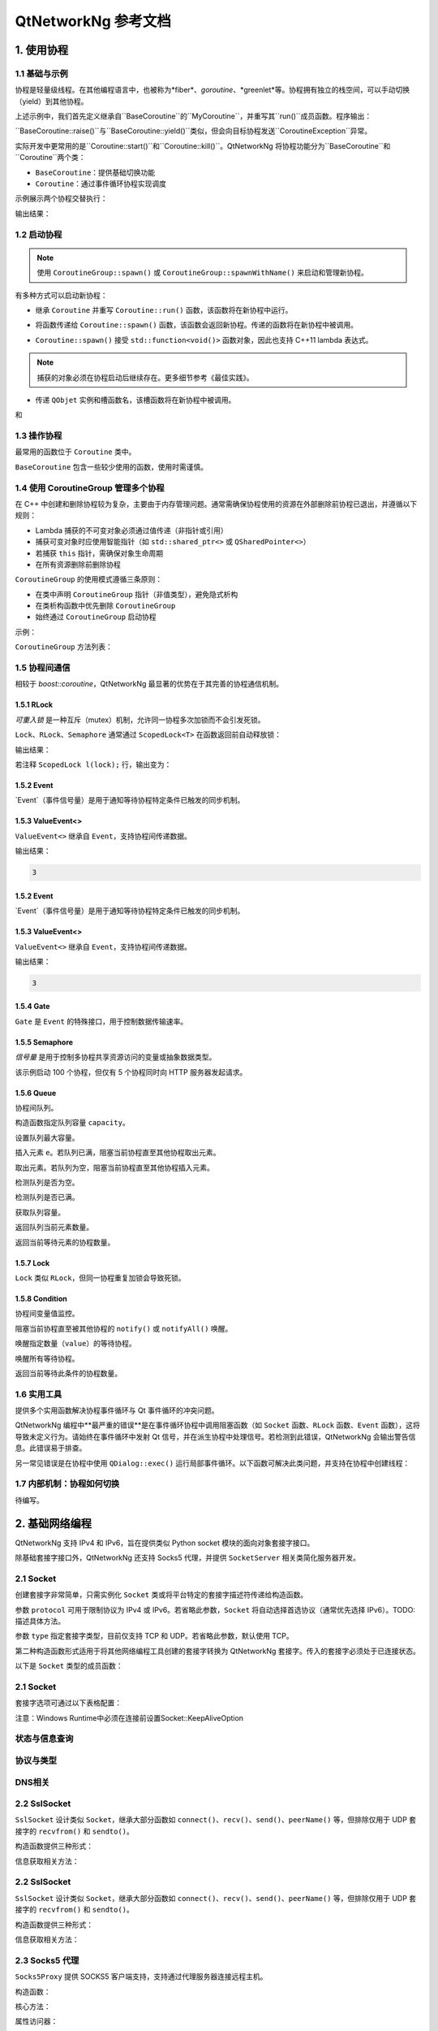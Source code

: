 QtNetworkNg 参考文档
============================

1. 使用协程
-----------------

1.1 基础与示例
^^^^^^^^^^^^^^^^^^^^^^^^^^^^^^

协程是轻量级线程。在其他编程语言中，也被称为*fiber*、*goroutine*、*greenlet*等。协程拥有独立的栈空间，可以手动切换（yield）到其他协程。

.. code-block:: c++
    :caption: 示例1: 两个BaseCoroutine之间的切换

    // 警告：yield() 很少直接使用，此示例仅用于演示协程切换能力
    #include <qtnetworkng/qtnetworkng.h>
    #include <QCoreApplication>
    
    using namespace qtng;
    
    class MyCoroutine: public BaseCoroutine {
    public:
        MyCoroutine()
        :BaseCoroutine(nullptr) 
        {
            // 保存当前协程以便切换回来
            old = BaseCoroutine::current();
        }
        void run() {
            qDebug() << "我的协程在这里";
            // 切换回主协程
            old->yield();
        }
    private:
        BaseCoroutine *old;
    };
    
    int main(int argc, char ​**argv) {
        QCoreApplication app(argc, argv);
        // 创建新协程时，主线程会隐式转换为主协程
        MyCoroutine m;
        qDebug() << "主协程在这里";
        // 切换到新协程，yield() 在切换回来后返回
        m.yield();
        qDebug() << "返回主协程";
        return 0;
    }

上述示例中，我们首先定义继承自``BaseCoroutine``的``MyCoroutine``，并重写其``run()``成员函数。程序输出：

.. code-block:: text
    :caption: 示例1的输出

    主协程在这里
    我的协程在这里
    返回主协程
    不要删除运行中的BaseCoroutine: QObject(0x7ffdfae77e40)  # 可安全忽略的警告

``BaseCoroutine::raise()``与``BaseCoroutine::yield()``类似，但会向目标协程发送``CoroutineException``异常。

实际开发中更常用的是``Coroutine::start()``和``Coroutine::kill()``。QtNetworkNg 将协程功能分为``BaseCoroutine``和``Coroutine``两个类：

- ``BaseCoroutine``：提供基础切换功能
- ``Coroutine``：通过事件循环协程实现调度

示例展示两个协程交替执行：

.. code-block:: c++
    :caption: 示例2: 两个Coroutine交替运行
    
    #include "qtnetworkng/qtnetworkng.h"
    
    using namespace qtng;
    
    struct MyCoroutine: public Coroutine {
        MyCoroutine(const QString &name)
            : name(name) {}
        void run() override {
            for (int i = 0; i < 3; ++i) {
                qDebug() << name << i;
                msleep(100);  # 切换至事件循环协程，100ms后返回
            }
        }
        QString name;
    };
    
    int main(int argc, char ​**argv) {
        MyCoroutine coroutine1("coroutine1");
        MyCoroutine coroutine2("coroutine2");
        coroutine1.start();
        coroutine2.start();
        coroutine1.join();
        coroutine2.join();
        return 0;
    }

输出结果：

.. code-block:: text
    :caption: 示例2的输出
    
    "coroutine1" 0
    "coroutine2" 0
    "coroutine1" 1
    "coroutine2" 1
    "coroutine1" 2
    "coroutine2" 2

1.2 启动协程
^^^^^^^^^^^^^^^^^^^^

.. note:: 

    使用 ``CoroutineGroup::spawn()`` 或 ``CoroutineGroup::spawnWithName()`` 来启动和管理新协程。

有多种方式可以启动新协程：

* 继承 ``Coroutine`` 并重写 ``Coroutine::run()`` 函数，该函数将在新协程中运行。
        
.. code-block:: c++
    :caption: 示例3: 启动协程的第一种方法
    
    class MyCoroutine: public Coroutine {
    public:
        virtual void run() override {
            // 在新协程中运行
        }
    };
    
    void start() {
        MyCoroutine coroutine;
        coroutine.join();
    }
    
* 将函数传递给 ``Coroutine::spawn()`` 函数，该函数会返回新协程。传递的函数将在新协程中被调用。

.. code-block:: c++
    :caption: 示例4: 启动协程的第二种方法
    
    void sendMessage() {
        // 在新协程中运行
    }
    Coroutine *coroutine = Corotuine::spawn(sendMessage);
    
* ``Coroutine::spawn()`` 接受 ``std::function<void()>`` 函数对象，因此也支持 C++11 lambda 表达式。

.. code-block:: c++
    :caption: 示例5: 启动协程的第三种方法
    
    QSharedPointer<Event> event(new Event);
    Coroutine *coroutine = Coroutine::spawn([event]{
        // 在新协程中运行
    });
    
.. note::

    捕获的对象必须在协程启动后继续存在。更多细节参考《最佳实践》。

* 传递 ``QObjet`` 实例和槽函数名，该槽函数将在新协程中被调用。
    
.. code-block:: c++
    :caption: 示例6: 启动协程的第四种方法
    
    class Worker: public QObject {
        Q_OBJECT
    public slots:
        void sendMessage() {
            // 在新协程中运行
        }
    };
    Worker worker;
    Coroutine coroutine(&worker, SLOT(sendMessage()));
    coroutine.join();

.. method:: Deferred<BaseCoroutine*> BaseCoroutine::started`

和

.. method:: Deferred<BaseCoroutine*> BaseCoroutine::finished


1.3 操作协程
^^^^^^^^^^^^^^^^^^^^^^

最常用的函数位于 ``Coroutine`` 类中。

.. method:: bool Coroutine::isRunning() const

    检查协程是否正在运行，返回 true 或 false。

.. method:: bool Coroutine::isFinished() const

    检查协程是否已完成。若协程未启动或仍在运行则返回 false，否则返回 `true`。

.. method:: Coroutine *Coroutine::start(int msecs = 0);

    调度协程在当前协程阻塞时启动，并立即返回。参数 ``msecs`` 指定协程启动前的等待微秒数（从 ``start()`` 调用时开始计时）。返回 `this` 协程对象以支持链式调用。例如：

    .. code-block:: c++
        :caption: 示例7: 启动协程
        
        QSharedPointer<Coroutine> coroutine(new MyCoroutine);
        coroutine->start()->join();

.. method:: void Coroutine::kill(CoroutineException *e = 0, int msecs = 0)

    调度协程在当前协程阻塞时抛出 ``CoroutineException`` 类型异常 ``e``，并立即返回。参数 ``msecs`` 指定操作执行前的等待微秒数（从 ``kill()`` 调用时开始计时）。

    若未指定参数 ``e``，将发送 ``CoroutineExitException``。

    若协程尚未启动，调用 ``kill()`` 可能导致协程启动后立即抛出异常。若需避免此行为，请改用 ``cancelStart()``。

.. method:: void Coroutine::cancelStart()

    若协程已被调度启动，本函数可取消该调度。若协程已启动，本函数将终止协程。最终协程状态会被设为 ``Stop``。

.. method:: bool Coroutine::join()

    阻塞当前协程直至目标协程停止。本函数将切换当前协程至事件循环协程，后者负责执行调度任务（如启动新协程、检查套接字可读/写状态）。

.. method:: virtual void Coroutine::run()

    重写本函数以定义协程逻辑。参考 *1.2 启动协程*。

.. method:: static Coroutine *Coroutine::current()

    静态函数返回当前协程对象指针。请勿保存该指针。

.. method:: static void Coroutine::msleep(int msecs)

    静态函数阻塞当前协程 ``msecs`` 微秒后唤醒。

.. method:: static void Coroutine::sleep(float secs)

    静态函数阻塞当前协程 ``secs`` 秒后唤醒。

.. method:: static Coroutine *Coroutine::spawn(std::function<void()> f)

    静态函数通过函数对象 ``f`` 启动新协程。参考 *1.2 启动协程*。

``BaseCoroutine`` 包含一些较少使用的函数，使用时需谨慎。

.. method:: State BaseCoroutine::state() const

    返回协程当前状态（``Initialized``, ``Started``, ``Stopped``, ``Joined``）。建议优先使用 `Coroutine::isRunning()` 或 ``Coroutine::isFinished()``。

.. method:: bool BaseCoroutine::raise(CoroutineException *exception = 0)

    立即切换至目标协程并抛出 ``CoroutineException`` 类型异常。若未指定 ``exception``，默认抛出 ``CoroutineExitException``。
    
    建议优先使用 ``Coroutine::kill()``。

.. method:: bool BaseCoroutine::yield()

    立即切换至目标协程。
    
    建议优先使用 ``Coroutine::start()``。

.. method:: quintptr BaseCoroutine::id() const

    返回协程唯一不可变 ID（通常为协程指针值）。

.. method:: BaseCoroutine *BaseCoroutine::previous() const

    返回本协程结束后将切换到的 ``BaseCoroutine`` 指针。

.. method:: void BaseCoroutine::setPrevious(BaseCoroutine *previous)

    设置本协程结束后将切换到的 ``BaseCoroutine`` 指针。

.. attribute:: Deferred<BaseCoroutine*> BaseCoroutine::started

    本属性为 ``Deferred`` 对象，作用类似 Qt 事件。可通过添加回调函数在协程启动后执行操作。

.. attribute:: Deferred<BaseCoroutine*> BaseCoroutine::finished

    本属性为 ``Deferred`` 对象，作用类似 Qt 事件。可通过添加回调函数在协程结束后执行操作。

1.4 使用 CoroutineGroup 管理多个协程
^^^^^^^^^^^^^^^^^^^^^^^^^^^^^^^^^^^^^^^^^^^^^^^

在 C++ 中创建和删除协程较为复杂，主要由于内存管理问题。通常需确保协程使用的资源在外部删除前协程已退出，并遵循以下规则：

• Lambda 捕获的不可变对象必须通过值传递（非指针或引用）
• 捕获可变对象时应使用智能指针（如 ``std::shared_ptr<>`` 或 ``QSharedPointer<>``）
• 若捕获 ``this`` 指针，需确保对象生命周期
• 在所有资源删除前删除协程

``CoroutineGroup`` 的使用模式遵循三条原则：

• 在类中声明 ``CoroutineGroup`` 指针（非值类型），避免隐式析构
• 在类析构函数中优先删除 ``CoroutineGroup``
• 始终通过 ``CoroutineGroup`` 启动协程

示例：

.. code-block:: c++
    :caption: 使用 CoroutineGroup
    
    class MainWindow: public QMainWindow {
    public:
        MainWindow();
        virtual ~MainWindow() override;
    private:
        void loadDataFromWeb();
    private:
        QPlainText *textEdit;
        CoroutineGroup *operations;  // 声明为指针
    };

    MainWindow::MainWindow()
        :textEdit(new QPlainText(this)), operations(new CoroutineGroup)
    {
        setCentralWidget(textEdit);
        // 通过 CoroutineGroup 启动协程
        operations->spawn([this] {
            loadDataFromWeb();
        });
    }
    
    MainWindow::~MainWindow()
    {
        // 优先删除 CoroutineGroup
        delete operations;
        delete textEdit;
    }
    
    void MainWindow::loadDataFromWeb()
    {
        HttpSession session;
        textEdit->setPlainText(session.get("https://news.163.com/").html());
    }

``CoroutineGroup`` 方法列表：

.. method:: bool add(QSharedPointer<Coroutine> coroutine, const QString &name = QString())

    通过智能指针添加协程到组。指定 ``name`` 后可后续通过 ``get()`` 获取
    
.. method:: bool add(Coroutine *coroutine, const QString &name = QString())

    通过裸指针添加协程到组。指定 ``name`` 后可后续通过 ``get()`` 获取
    
.. method:: bool start(Coroutine *coroutine, const QString &name = QString())

    启动协程并添加到组。指定 ``name`` 后可后续通过 ``get()`` 获取

.. method:: QSharedPointer<Coroutine> get(const QString &name)

    按名称获取协程。未找到返回空指针
    
.. method:: bool kill(const QString &name, bool join = true)

    按名称终止协程。``join=true`` 时等待协程结束，``join=false`` 立即返回

.. method:: bool killall(bool join = true)

    终止组内所有协程。``join=true`` 时等待所有协程结束

.. method:: bool joinall()

    等待组内所有协程结束

.. method:: int size() const

    返回组内协程数量

.. method:: bool isEmpty() const

    判断组是否为空

.. method:: QSharedPointer<Coroutine> spawnWithName(const QString &name, const std::function<void()> &func, bool replace = false)

    启动名为 ``name`` 的协程执行 ``func``。``replace=false`` 时同名协程存在则不操作，返回旧协程；``replace=true`` 返回新协程

.. method:: QSharedPointer<Coroutine> spawn(const std::function<void()> &func)

    启动新协程执行 ``func`` 并添加到组

.. method:: QSharedPointer<Coroutine> spawnInThreadWithName(const QString &name, const std::function<void()> &func, bool replace = false)

    在新线程执行 ``func``，创建等待线程完成的协程并命名。同名处理逻辑同 ``spawnWithName``

.. method:: QSharedPointer<Coroutine> spawnInThread(const std::function<void()> &func)

    在新线程执行 ``func``，创建等待线程完成的协程并添加到组

.. method:: static QList<T> map(std::function<T(S)> func, const QList<S> &l)

    并行处理列表元素，返回结果列表：

    .. code-block:: c++
        :caption: map()
        
        #include <QCoreApplication>
        #include "qtnetworkng/qtnetworkng.h"

        int pow2(int i)
        {
            return i * i;
        }

        int main(int argc, char **argv)
        {
            QCoreApplication app(argc, argv);
            QList<int> range10;
            for (int i = 0; i < 10; ++i)
                range10.append(i);
            
            QList<int> result = qtng::CoroutineGroup::map<int,int>(pow2, range10);
            for (int i =0; i < 10; ++i)
                qDebug() << result[i];
            
            return 0;
        }
    
.. method:: void each(std::function<void(S)> func, const QList<S> &l)

    并行处理列表元素无返回值：

    .. code-block:: c++
        :caption: each()
        
        #include <QCoreApplication>
        #include "qtnetworkng/qtnetworkng.h"

        void output(int i)
        {
            qDebug() << i;
        }

        int main(int argc, char **argv)
        {
            QCoreApplication app(argc, argv);
            QList<int> range10;
            for (int i = 0; i < 10; ++i)
                range10.append(i);
            CoroutineGroup::each<int>(output, range10);
            return 0;
        }

1.5 协程间通信
^^^^^^^^^^^^^^^^^^^^^^^^^^^^^^^^^^^^^

相较于 `boost::coroutine`，QtNetworkNg 最显著的优势在于其完善的协程通信机制。

1.5.1 RLock
+++++++++++

`可重入锁` 是一种互斥（mutex）机制，允许同一协程多次加锁而不会引发死锁。

.. _可重入锁: https://en.wikipedia.org/wiki/Reentrant_mutex

``Lock``、``RLock``、``Semaphore`` 通常通过 ``ScopedLock<T>`` 在函数返回前自动释放锁：

.. code-block:: c++
    :caption: 使用 RLock
    
    #include "qtnetworkng.h"

    using namespace qtng;

    void output(QSharedPointer<RLock> lock, const QString &name)
    {
        ScopedLock<RLock> l(*lock);    // 立即获取锁，函数返回前自动释放。注释此行可观察不同效果
        qDebug() << name << 1;
        Coroutine::sleep(1.0);
        qDebug() << name << 2;
    }


    int main(int argc, char **argv)
    {
        QSharedPointer<RLock> lock(new RLock);
        CoroutineGroup operations;
        operations.spawn([lock]{
            output(lock, "first");
        });
        operations.spawn([lock]{
            output(lock, "second");
        });
        operations.joinall();
        return 0;
    }
    
输出结果：

.. code-block:: text
    :caption: 带 RLock 的输出
    
    "first" 1
    "first" 2
    "second" 1
    "second" 2

若注释 ``ScopedLock l(lock);`` 行，输出变为：

.. code-block:: text
    :caption: 无 RLock 的输出
    
    "first" 1
    "second" 1
    "first" 2
    "second" 2

.. method:: bool acquire(bool blocking = true)

    获取锁。若锁被其他协程持有且 ``blocking=true``，则阻塞当前协程直至锁释放；否则立即返回。
    
    返回是否成功获取锁。
    
.. method:: void release()

    释放锁。等待此锁的协程将在当前协程切换至事件循环协程后恢复执行。
    
.. method:: bool isLocked() const

    检测是否有协程持有此锁。
    
.. method:: bool isOwned() const

1.5.2 Event
+++++++++++

`Event`（事件信号量）是用于通知等待协程特定条件已触发的同步机制。

.. _Event: https://en.wikipedia.org/wiki/Event_(synchronization_primitive)

.. method:: bool wait(bool blocking = true)

    等待事件。若事件未触发且 ``blocking=true``，阻塞当前协程直至事件触发；否则立即返回。
    
    返回事件是否已触发。
    
.. method:: void set()

    触发事件。等待此事件的协程将在当前协程切换至事件循环协程后恢复。
    
.. method:: void clear()

    重置事件状态。
    
.. method:: bool isSet() const

    检测事件是否已触发。
    
.. method:: int getting() const

    获取当前等待此事件的协程数量。
    
1.5.3 ValueEvent<>
++++++++++++++++++

``ValueEvent<>`` 继承自 ``Event``，支持协程间传递数据。

.. code-block:: c++
    :caption: 使用 ValueEvent<> 传递值
    
    #include <QtCore/qcoreapplication.h>
    #include "qtnetworkng/qtnetworkng.h"

    using namespace qtng;

    int main(int argc, char **argv)
    {
        QCoreApplication app(argc, argv);
        QSharedPointer<ValueEvent<int>> event(new ValueEvent<int>());
        
        CoroutineGroup operations;
        operations.spawn([event]{
            qDebug() << event->wait();
        });
        operations.spawn([event]{
            event->send(3);
        });
        return 0;
    }

输出结果：

.. code-block:: text

    3

.. method:: void send(const Value &value)
    
    发送数据并触发事件。等待协程将在当前协程切换至事件循环协程后恢复。
    
.. method:: Value wait(bool blocking = true)
    
    等待事件。若事件未触发且 ``blocking=true``，阻塞当前协程直至触发。返回发送的数据，失败时返回默认构造值。
    
.. method:: void set()

    触发事件（与 ``send()`` 等效）。
    
.. method:: void clear()

    重置事件状态。
    
.. method:: bool isSet() const

    检测事件是否已触发。
    
.. method:: int getting() const

1.5.2 Event
+++++++++++

`Event`（事件信号量）是用于通知等待协程特定条件已触发的同步机制。

.. _Event: https://en.wikipedia.org/wiki/Event_(synchronization_primitive)

.. method:: bool wait(bool blocking = true)

    等待事件。若事件未触发且 ``blocking=true``，阻塞当前协程直至事件触发；否则立即返回。
    
    返回事件是否已触发。
    
.. method:: void set()

    触发事件。等待此事件的协程将在当前协程切换至事件循环协程后恢复。
    
.. method:: void clear()

    重置事件状态。
    
.. method:: bool isSet() const

    检测事件是否已触发。
    
.. method:: int getting() const

    获取当前等待此事件的协程数量。
    
1.5.3 ValueEvent<>
++++++++++++++++++

``ValueEvent<>`` 继承自 ``Event``，支持协程间传递数据。

.. code-block:: c++
    :caption: 使用 ValueEvent<> 传递值
    
    #include <QtCore/qcoreapplication.h>
    #include "qtnetworkng/qtnetworkng.h"

    using namespace qtng;

    int main(int argc, char **argv)
    {
        QCoreApplication app(argc, argv);
        QSharedPointer<ValueEvent<int>> event(new ValueEvent<int>());
        
        CoroutineGroup operations;
        operations.spawn([event]{
            qDebug() << event->wait();
        });
        operations.spawn([event]{
            event->send(3);
        });
        return 0;
    }

输出结果：

.. code-block:: text

    3

.. method:: void send(const Value &value)
    
    发送数据并触发事件。等待协程将在当前协程切换至事件循环协程后恢复。
    
.. method:: Value wait(bool blocking = true)
    
    等待事件。若事件未触发且 ``blocking=true``，阻塞当前协程直至触发。返回发送的数据，失败时返回默认构造值。
    
.. method:: void set()

    触发事件（与 ``send()`` 等效）。
    
.. method:: void clear()

    重置事件状态。
    
.. method:: bool isSet() const

    检测事件是否已触发。
    
.. method:: int getting() const

    获取当前等待此事件的协程数量。

1.5.4 Gate
++++++++++

``Gate`` 是 ``Event`` 的特殊接口，用于控制数据传输速率。

.. method:: bool goThrough(bool blocking = true)

    等效于 ``Event::wait()``。
    
.. method:: bool wait(bool blocking = true)

    等效于 ``Event::wait()``。
    
.. method:: void open();

    等效于 ``Event::set()``。
    
.. method:: void close();

    等效于 ``Event::clear()``。
    
.. method:: bool isOpen() const;

    等效于 ``Event::isSet()``。
    
1.5.5 Semaphore
+++++++++++++++

`信号量` 是用于控制多协程共享资源访问的变量或抽象数据类型。

.. _信号量: https://en.wikipedia.org/wiki/Semaphore_(programming)

.. code-block:: c++
    :caption: 使用 Semaphore 控制请求并发数
    
    #include "qtnetworkng/qtnetworkng.h"

    using namespace qtng;

    void send_request(QSharedPointer<Semaphore> semaphore)
    {
        ScopedLock<Semaphore> l(semaphore);
        HttpSession session;
        qDebug() << session.get("https://news.163.com").statusCode;
    }

    int main(int argc, char **argv)
    {
        QSharedPointer<Semaphore> semaphore(new Semaphore(5));
        
        CoroutineGroup operations;
        for (int i = 0; i < 100; ++i) {
            operations.spawn([semaphore]{
                send_request(semaphore);
            });
        }
        return 0;
    }

该示例启动 100 个协程，但仅有 5 个协程同时向 HTTP 服务器发起请求。

.. method:: Semaphore(int value = 1)

    构造函数指定最大资源数 ``value``。
    
.. method:: bool acquire(bool blocking = true)

    获取信号量。若资源耗尽且 ``blocking=true``，阻塞当前协程直至其他协程释放资源；否则立即返回。
    
    返回是否成功获取信号量。
    
.. method:: void release()

    释放信号量。等待此信号量的协程将在当前协程切换至事件循环协程后恢复。

.. method:: bool isLocked() const
    
    检测信号量是否被任一协程占用。

1.5.6 Queue
+++++++++++

协程间队列。

.. method:: Queue(int capacity)

构造函数指定队列容量 ``capacity``。

.. method:: void setCapacity(int capacity)

设置队列最大容量。

.. method:: bool put(const T &e)

插入元素 ``e``。若队列已满，阻塞当前协程直至其他协程取出元素。

.. method:: T get()

取出元素。若队列为空，阻塞当前协程直至其他协程插入元素。

.. method:: bool isEmpty() const

检测队列是否为空。

.. method:: bool isFull() const

检测队列是否已满。

.. method:: int getCapacity() const

获取队列容量。

.. method:: int size() const

返回队列当前元素数量。

.. method:: int getting() const

返回当前等待元素的协程数量。

1.5.7 Lock
++++++++++

``Lock`` 类似 ``RLock``，但同一协程重复加锁会导致死锁。

1.5.8 Condition
+++++++++++++++

协程间变量值监控。

.. method:: bool wait()

阻塞当前协程直至被其他协程的 ``notify()`` 或 ``notifyAll()`` 唤醒。

.. method:: void notify(int value = 1)

唤醒指定数量（``value``）的等待协程。

.. method:: void notifyAll()

唤醒所有等待协程。

.. method:: int getting() const

返回当前等待此条件的协程数量。

1.6 实用工具
^^^^^^^^^^^^^

提供多个实用函数解决协程事件循环与 Qt 事件循环的冲突问题。

QtNetworkNg 编程中**最严重的错误**是在事件循环协程中调用阻塞函数（如 ``Socket`` 函数、``RLock`` 函数、``Event`` 函数），这将导致未定义行为。请始终在事件循环中发射 Qt 信号，并在派生协程中处理信号。若检测到此错误，QtNetworkNg 会输出警告信息。此错误易于排查。

另一常见错误是在协程中使用 ``QDialog::exec()`` 运行局部事件循环。以下函数可解决此类问题，并支持在协程中创建线程：

.. method:: T callInEventLoop(std::function<T ()> func)

    在事件循环中执行函数并返回结果。

    运行局部事件循环：

    .. code-block:: c++
    
        int code = callInEventLoop<int>([this] -> int {
            QDialog d(this);  
            return d.exec();
        });
        if (code == QDialog::Accepted) {
            receiveFile();
        } else {
            rejectFile();
        }
        
    在事件循环发射信号：
    
    .. code-block:: c++
    
        QString filePath = receiveFile();
        callInEventLoop([this, filePath]{
            emit fileReceived(filePath);
        });

.. method:: void callInEventLoopAsync(std::function<void ()> func, quint32 msecs = 0)

    本函数为 ``callInEventLoop()`` 的异步版本，立即返回并在 ``msecs`` 毫秒后调度函数执行。
    
    .. code-block:: c++
    
        if (error) {
            callInEventLoopAsync([this] {
                QMessageBox::information(this, windowTitle(), tr("操作失败"));
            });
            return;
        }
    
    注意：``callInEventLoopAsync()`` 比 ``callInEventLoop()`` 更轻量。多数情况下若不关心函数结果，建议使用本函数。
    
    
.. method:: T callInThread(std::function<T()> func)

    在新线程执行函数并返回结果。
    
.. method:: void qAwait(const typename QtPrivate::FunctionPointer<Func>::Object *obj, Func signal)

    等待 Qt 信号触发。
    
    .. code-block:: c++
    
        QNetworkRequest request(url);
        QNetworkReply *reply = manager.get(request);
        qAwait(reply, &QNetworkReply::finished);
        text->setPlainText(reply->readAll());


1.7 内部机制：协程如何切换
^^^^^^^^^^^^^^^^^^^^^^^^^^^^^^^^^^^^^^^^

待编写。

2. 基础网络编程
----------------------------

QtNetworkNg 支持 IPv4 和 IPv6，旨在提供类似 Python socket 模块的面向对象套接字接口。

除基础套接字接口外，QtNetworkNg 还支持 Socks5 代理，并提供 ``SocketServer`` 相关类简化服务器开发。

2.1 Socket
^^^^^^^^^^

创建套接字非常简单，只需实例化 ``Socket`` 类或将平台特定的套接字描述符传递给构造函数。

.. code-block:: c++
    :caption: Socket 构造函数
    
    Socket(HostAddress::NetworkLayerProtocol protocol = AnyIPProtocol, SocketType type = TcpSocket);
    
    Socket(qintptr socketDescriptor);

参数 ``protocol`` 可用于限制协议为 IPv4 或 IPv6。若省略此参数，``Socket`` 将自动选择首选协议（通常优先选择 IPv6）。TODO: 描述具体方法。

参数 ``type`` 指定套接字类型，目前仅支持 TCP 和 UDP。若省略此参数，默认使用 TCP。

第二种构造函数形式适用于将其他网络编程工具创建的套接字转换为 QtNetworkNg 套接字。传入的套接字必须处于已连接状态。

以下是 ``Socket`` 类型的成员函数：

.. method:: Socket *accept()

    若套接字处于监听状态，``accept()`` 将阻塞当前协程，并在新客户端连接后返回新的 ``Socket`` 对象。该对象已与新客户端建立连接。若套接字被其他协程关闭，函数返回 ``0``。

.. method:: bool bind(HostAddress &address, quint16 port = 0, BindMode mode = DefaultForPlatform)

    将套接字绑定到 ``address`` 和 ``port``。若省略 ``port`` 参数，操作系统将自动分配未使用的随机端口（可通过 ``port()`` 函数获取）。参数 ``mode`` 当前未使用。
    
    成功绑定端口时返回 true。

.. method:: bool bind(quint16 port = 0, BindMode mode = DefaultForPlatform)

    将套接字绑定到任意地址和 ``port``。此函数为 ``bind(address, port)`` 的重载形式。

.. method:: bool connect(const HostAddress &host, quint16 port)

    连接到 ``host`` 和 ``port`` 指定的远程主机。阻塞当前协程直至连接建立或失败。
    
    连接成功时返回 true。

.. method:: bool connect(const QString &hostName, quint16 port, HostAddress::NetworkLayerProtocol protocol = AnyIPProtocol)

    使用 ``protocol`` 连接到 ``hostName`` 和 ``port`` 指定的远程主机。若 ``hostName`` 非 IP 地址，QtNetworkNg 将在连接前执行 DNS 查询。阻塞当前协程直至连接建立或失败。
    
    由于 DNS 查询耗时较长，建议对频繁连接的远程主机使用 ``setDnsCache()`` 缓存查询结果。
    
    若省略 ``protocol`` 或指定为 ``AnyIPProtocol``，QtNetworkNg 将优先尝试 IPv6 连接，失败后尝试 IPv4。DNS 返回多个 IP 时按顺序尝试连接。
    
    连接成功时返回 true。

.. method:: bool close()

    关闭套接字。

.. method:: bool listen(int backlog)

    将套接字设为监听模式，后续可通过 ``accept()`` 获取新客户端请求。参数 ``backlog`` 的具体含义与平台相关，请参考 ``man listen`` 手册。

.. method:: bool setOption(SocketOption option, const QVariant &value)

    将指定 ``option`` 设置为 ``value`` 描述的值。该函数用于配置套接字选项。

2.1 Socket
^^^^^^^^^^

套接字选项可通过以下表格配置：

+---------------------------------------------------------------------------------------------------------------------------------------------------------------------------+
| Name                               | Description                                                                                                                          |
+====================================+======================================================================================================================================+
| ``BroadcastSocketOption``          | UDP套接字发送广播数据报                                                                                                              |
+------------------------------------+--------------------------------------------------------------------------------------------------------------------------------------+
| ``AddressReusable``                | 允许bind()调用重用本地地址                                                                                                            |
+------------------------------------+--------------------------------------------------------------------------------------------------------------------------------------+
| ``ReceiveOutOfBandData``           | 启用时将带外数据直接放入接收数据流                                                                                                    |
+------------------------------------+--------------------------------------------------------------------------------------------------------------------------------------+
| ``ReceivePacketInformation``       | 保留选项，暂不支持                                                                                                                   |
+------------------------------------+--------------------------------------------------------------------------------------------------------------------------------------+
| ``ReceiveHopLimit``                | 保留选项，暂不支持                                                                                                                   |
+------------------------------------+--------------------------------------------------------------------------------------------------------------------------------------+
| ``LowDelayOption``                 | 禁用Nagle算法                                                                                                                        |
+------------------------------------+--------------------------------------------------------------------------------------------------------------------------------------+
| ``KeepAliveOption``                | 在面向连接的套接字上启用保活报文发送                                                                                                  |
+------------------------------------+--------------------------------------------------------------------------------------------------------------------------------------+
| ``MulticastTtlOption``             | 设置/读取组播报文的生存时间(TTL)                                                                                                      |
+------------------------------------+--------------------------------------------------------------------------------------------------------------------------------------+
| ``MulticastLoopbackOption``        | 控制是否回环发送的组播报文                                                                                                            |
+------------------------------------+--------------------------------------------------------------------------------------------------------------------------------------+
| ``TypeOfServiceOption``            | 设置/读取IP报文的服务类型字段(TOS)                                                                                                    |
+------------------------------------+--------------------------------------------------------------------------------------------------------------------------------------+
| ``SendBufferSizeSocketOption``     | 设置/获取发送缓冲区最大字节数                                                                                                         |
+------------------------------------+--------------------------------------------------------------------------------------------------------------------------------------+
| ``ReceiveBufferSizeSocketOption``  | 设置/获取接收缓冲区最大字节数                                                                                                         |
+------------------------------------+--------------------------------------------------------------------------------------------------------------------------------------+
| ``MaxStreamsSocketOption``         | 保留选项，暂不支持STCP协议                                                                                                            |
+------------------------------------+--------------------------------------------------------------------------------------------------------------------------------------+
| ``NonBlockingSocketOption``        | 保留选项，Socket内部要求非阻塞模式                                                                                                    |
+------------------------------------+--------------------------------------------------------------------------------------------------------------------------------------+
| ``BindExclusively``                | 保留选项，暂不支持                                                                                                                   |
+------------------------------------+--------------------------------------------------------------------------------------------------------------------------------------+

注意：Windows Runtime中必须在连接前设置Socket::KeepAliveOption

.. method:: QVariant option(SocketOption option) const

    返回指定选项的当前值
    
.. method:: qint32 recv(char *data, qint32 size)

    接收最多size字节数据，阻塞当前协程直至有数据到达。返回实际接收字节数（0表示连接关闭，-1表示错误）

.. method:: qint32 recvall(char *data, qint32 size)

    接收确切size字节数据，阻塞当前协程直至全部接收或连接关闭。建议在明确数据长度时使用

.. method:: qint32 send(const char *data, qint32 size)

    发送最多size字节数据，返回实际发送字节数（可能小于size）

.. method:: qint32 sendall(const char *data, qint32 size)

    发送全部size字节数据，阻塞直至完成或连接中断

.. method:: qint32 recvfrom(char *data, qint32 size, HostAddress *addr, quint16 *port)

    (仅数据报套接字)接收数据并获取发送方地址

.. method:: qint32 sendto(const char *data, qint32 size, const HostAddress &addr, quint16 port)

    (仅数据报套接字)向指定地址发送数据

.. method:: QByteArray recvall(qint32 size)

    QByteArray版本的全量接收方法

.. method:: QByteArray recv(qint32 size)

    QByteArray版本的接收方法

.. method:: qint32 send(const QByteArray &data)

    QByteArray版本的发送方法

.. method:: qint32 sendall(const QByteArray &data)

    QByteArray版本的全量发送方法

.. method:: QByteArray recvfrom(qint32 size, HostAddress *addr, quint16 *port)

    QByteArray版本的数据报接收方法

.. method:: qint32 sendto(const QByteArray &data, const HostAddress &addr, quint16 port)

    QByteArray版本的数据报发送方法

状态与信息查询
^^^^^^^^^^^^^^
.. method:: SocketError error() const

    返回最后一次错误类型
    
.. method:: QString errorString() const

    返回最后一次错误描述
    
.. method:: bool isValid() const

    检测套接字是否有效
    
.. method:: HostAddress localAddress() const

    获取本地绑定地址
    
.. method:: quint16 localPort() const

    获取本地绑定端口
    
.. method:: HostAddress peerAddress() const

    获取对端地址（仅连接状态有效）
    
.. method:: QString peerName() const

    获取对端主机名
    
.. method:: quint16 peerPort() const

    获取对端端口
    
.. method:: qintptr fileno() const

    获取原生套接字描述符
    
协议与类型
^^^^^^^^^
.. method:: SocketType type() const

    返回套接字类型(TCP/UDP)
    
.. method:: SocketState state() const

    返回当前状态
    
.. method:: NetworkLayerProtocol protocol() const

    返回网络层协议
    
DNS相关
^^^^^^
.. method:: static QList<HostAddress> resolve(const QString &hostName)

    执行DNS解析
    
.. method:: void setDnsCache(QSharedPointer<SocketDnsCache> dnsCache)

    设置DNS缓存

2.2 SslSocket
^^^^^^^^^^^^^

``SslSocket`` 设计类似 ``Socket``，继承大部分函数如 ``connect()``、``recv()``、``send()``、``peerName()`` 等，但排除仅用于 UDP 套接字的 ``recvfrom()`` 和 ``sendto()``。

构造函数提供三种形式：

.. code-block:: c++
    :caption: SslSocket 构造函数
    
    SslSocket(HostAddress::NetworkLayerProtocol protocol = Socket::AnyIPProtocol,
            const SslConfiguration &config = SslConfiguration());
    
    SslSocket(qintptr socketDescriptor, const SslConfiguration &config = SslConfiguration());
    
    SslSocket(QSharedPointer<Socket> rawSocket, const SslConfiguration &config = SslConfiguration());

信息获取相关方法：

.. method:: bool handshake(bool asServer, const QString &verificationPeerName = QString())

    与对端进行握手协商。参数 ``asServer=true`` 时本端作为 SSL 服务器。仅当基于原生套接字创建时需手动调用此函数。
    
.. method:: Certificate localCertificate() const

    返回本地证书链的顶层证书，通常与 ``SslConfiguration::localCertificate()`` 一致。
    
.. method:: QList<Certificate> localCertificateChain() const

    返回本地完整证书链，包含 ``SslConfiguration::localCertificateChain()`` 及部分 ``SslConfiguration::caCertificates``。
    
.. method:: QByteArray nextNegotiatedProtocol() const

    返回 SSL 连接协商的下一层协议（如 HTTP/2 需 ALPN 扩展）。
    
    .. _The Application-Layer Protocol Negotiation: https://en.wikipedia.org/wiki/Application-Layer_Protocol_Negotiation

.. method:: NextProtocolNegotiationStatus nextProtocolNegotiationStatus() const

    返回协议协商状态。
    
.. method:: SslMode mode() const

    返回 SSL 连接模式（服务端/客户端）。
    
.. method:: Certificate peerCertificate() const

    返回对端证书链顶层证书。
    
.. method:: QList<Certificate> peerCertificateChain() const

    返回对端完整证书链。
    
.. method:: int peerVerifyDepth() const

    返回证书验证深度限制。若对端证书链层级超过此值则验证失败。
    
.. method:: Ssl::PeerVerifyMode peerVerifyMode() const

    返回对端验证模式。

2.2 SslSocket
^^^^^^^^^^^^^

``SslSocket`` 设计类似 ``Socket``，继承大部分函数如 ``connect()``、``recv()``、``send()``、``peerName()`` 等，但排除仅用于 UDP 套接字的 ``recvfrom()`` 和 ``sendto()``。

构造函数提供三种形式：

.. code-block:: c++
    :caption: SslSocket 构造函数
    
    SslSocket(HostAddress::NetworkLayerProtocol protocol = Socket::AnyIPProtocol,
            const SslConfiguration &config = SslConfiguration());
    
    SslSocket(qintptr socketDescriptor, const SslConfiguration &config = SslConfiguration());
    
    SslSocket(QSharedPointer<Socket> rawSocket, const SslConfiguration &config = SslConfiguration());

信息获取相关方法：

.. method:: bool handshake(bool asServer, const QString &verificationPeerName = QString())

    与对端进行握手协商。参数 ``asServer=true`` 时本端作为 SSL 服务器。仅当基于原生套接字创建时需手动调用此函数。
    
.. method:: Certificate localCertificate() const

    返回本地证书链的顶层证书，通常与 ``SslConfiguration::localCertificate()`` 一致。
    
.. method:: QList<Certificate> localCertificateChain() const

    返回本地完整证书链，包含 ``SslConfiguration::localCertificateChain()`` 及部分 ``SslConfiguration::caCertificates``。
    
.. method:: QByteArray nextNegotiatedProtocol() const

    返回 SSL 连接协商的下一层协议（如 HTTP/2 需 ALPN 扩展）。
    
    .. _The Application-Layer Protocol Negotiation: https://en.wikipedia.org/wiki/Application-Layer_Protocol_Negotiation

.. method:: NextProtocolNegotiationStatus nextProtocolNegotiationStatus() const

    返回协议协商状态。
    
.. method:: SslMode mode() const

    返回 SSL 连接模式（服务端/客户端）。
    
.. method:: Certificate peerCertificate() const

    返回对端证书链顶层证书。
    
.. method:: QList<Certificate> peerCertificateChain() const

    返回对端完整证书链。
    
.. method:: int peerVerifyDepth() const

    返回证书验证深度限制。若对端证书链层级超过此值则验证失败。
    
.. method:: Ssl::PeerVerifyMode peerVerifyMode() const

    返回对端验证模式：

    +----------------------+--------------------------------------------------------------------------------------+
    | PeerVerifyMode       | 描述                                                                                 |
    +======================+======================================================================================+
    | ``VerifyNone``       | 不要求对端提供证书，连接仍加密但身份验证关闭                                          |
    +----------------------+--------------------------------------------------------------------------------------+
    | ``QueryPeer``        | 请求对端证书但不强制验证（服务端默认模式）                                            |
    +----------------------+--------------------------------------------------------------------------------------+
    | ``VerifyPeer``       | 强制验证对端证书有效性                                                                |
    +----------------------+--------------------------------------------------------------------------------------+
    | ``AutoVerifyPeer``   | 自动模式：服务端用QueryPeer，客户端用VerifyPeer                                       |
    +----------------------+--------------------------------------------------------------------------------------+

.. method:: QString peerVerifyName() const

    返回对端验证名称
    
.. method:: PrivateKey privateKey() const

    返回本端私钥（与 ``SslConfiguration::privateKey()`` 一致）
    
.. method:: SslCipher cipher() const

    返回当前加密套件（握手完成后生效，无效时 ``Cipher::isNull()==true``）
    
.. method:: Ssl::SslProtocol sslProtocol() const

    返回使用的 SSL/TLS 协议版本
    
.. method:: SslConfiguration sslConfiguration() const

    返回当前 SSL 配置
    
.. method:: QList<SslError> sslErrors() const

    返回握手及通信期间发生的错误列表
    
.. method:: void setSslConfiguration(const SslConfiguration &configuration)

    设置 SSL 配置（必须在握手前调用）

2.3 Socks5 代理
^^^^^^^^^^^^^^^^

``Socks5Proxy`` 提供 SOCKS5 客户端支持，支持通过代理服务器连接远程主机。

构造函数：

.. code-block:: c++
    :caption: Socks5Proxy 构造函数
    
    Socks5Proxy();  // 创建空代理对象
    
    Socks5Proxy(const QString &hostName, quint16 port,
                 const QString &user = QString(), const QString &password = QString());  // 带认证信息的代理

核心方法：

.. method:: QSharedPointer<Socket> connect(const QString &remoteHost, quint16 port)

    通过代理连接域名型目标（代理端执行DNS解析），阻塞协程直至连接成功/失败
    
.. method:: QSharedPointer<Socket> connect(const HostAddress &remoteHost, quint16 port)

    通过代理连接IP型目标，无DNS解析过程
    
.. method:: QSharedPointer<SocketLike> listen(quint16 port)

    请求代理服务器监听指定端口，返回监听对象
    
.. method:: bool isNull() const
    
    检测代理配置是否有效（hostName/port是否为空）
    
.. method:: Capabilities capabilities() const

    获取代理服务器支持的能力
    
属性访问器：

.. method:: QString hostName() const

    代理服务器主机名
    
.. method:: quint16 port() const

    代理服务器端口
    
.. method:: QString user() const

    代理认证用户名
    
.. method:: QString password() const

    代理认证密码
    
属性设置器：

.. method:: void setCapabilities(QFlags<Capability> capabilities)

    设置代理能力标识
    
.. method:: void setHostName(const QString &hostName)
    
    设置代理主机名
    
.. method:: void setPort(quint16 port)

    设置代理端口
    
.. method:: void setUser(const QString &user)

    设置认证用户
    
.. method:: void setPassword(const QString &password)

    设置认证密码

2.4 SocketServer
^^^^^^^^^^^^^^^^

还没有实现。

3. HTTP 客户端
--------------

``HttpSession`` 是支持 HTTP 1.0/1.1 的客户端，具备自动 Cookie 管理和自动重定向功能。核心方法 ``HttpSession::send()`` 用于发送请求并解析响应，同时提供快捷方法如 ``get()``、``post()``、``head()`` 等实现单行代码发起 HTTP 请求。

该组件支持 SOCKS5 代理（默认未启用），目前暂不支持 HTTP 代理。Cookie 管理通过 ``HttpSession::cookieJar()`` 实现，响应缓存使用 ``HttpSession::cacheManager()``（默认无缓存）。QtNetworkNg 提供内存缓存组件 ``HttpMemoryCacheManager``。

.. code-block:: c++
    :caption: HTTP 请求示例
    
    HttpSession session;
    
    // 使用 send() 方法
    HttpRequest request;
    request.setUrl("https://qtng.org/");
    request.setMethod("GET");
    request.setTimeout(10.0f);
    HttpResponse response = session.send(request);
    qDebug() << response.statusCode() << request.statusText() << response.isOk() << response.body().size();

    // 使用快捷方法
    HttpResponse response = session.get("https://qtng.org/");
    qDebug() << response.statusCode() << request.statusText() << response.isOk() << response.body().size();
    
    QMap<QString, QString> query;
    query.insert("username", "panda");
    query.insert("password", "xoxoxoxox");
    HttpResponse response = session.post("https://qtng.org/login/", query);
    qDebug() << response.statusCode() << request.statusText() << response.isOk() << response.body().size();
    
    // 启用缓存管理
    session.setCacheManager(QSharedPointer<HttpCacheManager>::create());

``HttpRequest``提供了许多函数，用于对web服务器的请求进行细粒度控制。最常用的功能是“setMethod () ' ', ' ' setUrl () ' ', ' ' setBody () ' ', ' ' setTimeout() ' '。

``HttpResponse``提供了解析HTTP响应的函数。如果发生了一些错误，例如连接超时、HTTP 500错误等，`HttpResonse::isOk()`将返回false。所以，在使用``HttpResonse``之前一定要检查它。错误的详细信息是``HttpResonse::error()``。

有一个特殊的函数``HttpRequest::setStreamResponse()``，它表明``HttpResponse``不解析响应体。然后，你可以使用``HttpResponse::takeStream()``将HTTP连接作为普通套接字。

好的，我现在需要处理用户提供的关于QtNetworkNg的HttpSession类的文档翻译任务。用户的要求是将英文的rst格式文档准确翻译成中文，保持原有格式和符号不变，不翻译专有名词，如类名、方法名等。

首先，我需要通读整个提供的文档部分，理解每个方法和参数的含义，确保在翻译时不会改变技术细节。用户已经提供了部分翻译示例，我需要遵循相同的风格和术语。例如，“HttpSession”应保留不翻译，方法名如“send()”或“get()”也要保持原样。

接下来，注意到用户特别强调不要改动任何符号，比如代码块中的星号、括号、引号等。因此，在翻译过程中，必须仔细检查格式，确保所有代码示例、表格结构、链接标记等都保持原样。例如，表格中的“VerifyNone”、“QueryPeer”等应保留英文，同时翻译其后的描述内容。

在处理每个方法时，要确保参数和返回值的描述准确无误。例如，“setMaxConnectionsPerServer(int maxConnectionsPerServer)”中的参数名和类型不应翻译，但说明部分需要转化为通顺的中文。同时，注意技术术语的一致性，比如“cookie”、“timeout”、“proxy”等在中文技术文档中通常保留英文，但根据用户要求可能需要调整，但用户示例显示这些术语被翻译了，所以需要统一。

对于重复出现的部分，例如多个重载的“get()”、“post()”等方法，要保持结构一致，使用相同的格式和术语。用户提供的示例中，这些方法用代码块列出，翻译时应保持代码块的格式，仅翻译参数说明部分。

还需要注意用户之前翻译中的一些细节，比如“HttpResponse::isOk()”翻译为“检测请求是否成功”，而错误处理部分要明确说明如何获取错误信息。同时，用户提到的一些注意事项，如“setCookieJar()暂未实现”，需要准确传达。

在翻译过程中，可能会遇到一些技术难点，比如某些术语在中文中没有直接对应的词汇，这时需要参考已有的技术文档或通用译法，确保术语的准确性和一致性。例如，“SOCKS5 proxy”通常译为“SOCKS5代理”，而“cache manager”译为“缓存管理器”。

此外，要确保整个文档的结构和层次清晰，使用适当的标题和子标题，保持与原文相同的章节编号和格式。例如，“3.1 HttpSession”应保持不变，下面的方法列表使用正确的rst语法，如“.. method::”和代码块标记。

最后，完成翻译后，需要通读检查，确保没有遗漏任何部分，格式正确，术语一致，语句通顺。特别是用户强调的不要改动任何符号，需仔细核对代码块、表格、链接等部分，确保与原文档完全一致，仅语言转换为中文。

总结来说，这个过程需要细致的技术理解、严格遵循格式要求、准确的术语翻译，以及多次校对确保质量。保持与用户提供的示例一致，同时处理大量重复和结构化的内容，是完成此任务的关键。




3.1 HttpSession
^^^^^^^^^^^^^^^

.. method:: HttpResponse send(HttpRequest &request)

    发送 HTTP 请求至服务器并解析响应
    
.. method:: QNetworkCookieJar &cookieJar()

    返回 cookie 管理器
    
    注意：设置方法 ``setCookieJar(...)`` 暂未实现
    
.. method:: QNetworkCookie cookie(const QUrl &url, const QString &name)

    获取指定 URL 的特定 cookie
    
    cookie 始终与 URL 关联，需同时提供 ``url`` 和 ``name`` 参数
    
.. method:: void setMaxConnectionsPerServer(int maxConnectionsPerServer)

    设置单服务器最大连接数（默认10），超过该限制的请求将被阻塞
    
    若 ``maxConnectionsPerServer < 0`` 则禁用限制
    
.. method:: int maxConnectionsPerServer()

    返回当前单服务器最大连接数
    
.. method:: void setDebugLevel(int level)

    调试级别控制：
    ◦ >0：打印请求/响应摘要
    ◦ >1：打印完整内容（可能导致大量输出）
    
.. method:: void disableDebug()

    禁用调试输出
    
.. method:: void setDefaultUserAgent(const QString &userAgent)

    设置默认 User-Agent（默认值为 Firefox 52 Linux 版）
    
.. method:: QString defaultUserAgent() const

    获取默认 User-Agent
    
    单个请求可通过 ``HttpRequest::setUserAgent()`` 覆盖
    
.. method:: HttpVersion defaultVersion() const

    返回默认 HTTP 版本（默认 1.1）
    
.. method:: void setDefaultConnectionTimeout(float timeout)

    设置默认连接超时（单位：秒，默认10秒）
    
    仅影响连接建立阶段
    
.. method:: float defaultConnnectionTimeout() const

    获取默认连接超时
    
.. method:: void setSocks5Proxy(QSharedPointer<Socks5Proxy> proxy)

    设置 SOCKS5 代理
    
.. method:: QSharedPointer<Socks5Proxy> socks5Proxy() const

    获取 SOCKS5 代理
    
.. method:: void setCacheManager(QSharedPointer<HttpCacheManager> cacheManager)

    设置缓存管理器
    
.. method:: QSharedPointer<HttpCacheManager> cacheManager() const

    获取缓存管理器
    
.. method:: HttpResponse get(const QString &url)

    发送 HTTP GET 请求
    
    支持多种参数形式：

    .. code-block:: c++

        HttpResponse get(const QUrl &url);
        HttpResponse get(const QUrl &url, const QMap<QString, QString> &query);
        HttpResponse get(const QUrl &url, const QMap<QString, QString> &query, const QMap<QString, QByteArray> &headers);
        HttpResponse get(const QUrl &url, const QUrlQuery &query);
        HttpResponse get(const QUrl &url, const QUrlQuery &query, const QMap<QString, QByteArray> &headers);
        HttpResponse get(const QString &url);
        HttpResponse get(const QString &url, const QMap<QString, QString> &query);
        HttpResponse get(const QString &url, const QMap<QString, QString> &query, const QMap<QString, QByteArray> &headers);
        HttpResponse get(const QString &url, const QUrlQuery &query);
        HttpResponse get(const QString &url, const QUrlQuery &query, const QMap<QString, QByteArray> &headers);
        
        HttpResponse head(const QUrl &url);
        HttpResponse head(const QUrl &url, const QMap<QString, QString> &query);
        HttpResponse head(const QUrl &url, const QMap<QString, QString> &query, const QMap<QString, QByteArray> &headers);
        HttpResponse head(const QUrl &url, const QUrlQuery &query);
        HttpResponse head(const QUrl &url, const QUrlQuery &query, const QMap<QString, QByteArray> &headers);
        HttpResponse head(const QString &url);
        HttpResponse head(const QString &url, const QMap<QString, QString> &query);
        HttpResponse head(const QString &url, const QMap<QString, QString> &query, const QMap<QString, QByteArray> &headers);
        HttpResponse head(const QString &url, const QUrlQuery &query);
        HttpResponse head(const QString &url, const QUrlQuery &query, const QMap<QString, QByteArray> &headers);

        HttpResponse options(const QUrl &url);
        HttpResponse options(const QUrl &url, const QMap<QString, QString> &query);
        HttpResponse options(const QUrl &url, const QMap<QString, QString> &query, const QMap<QString, QByteArray> &headers);
        HttpResponse options(const QUrl &url, const QUrlQuery &query);
        HttpResponse options(const QUrl &url, const QUrlQuery &query, const QMap<QString, QByteArray> &headers);
        HttpResponse options(const QString &url);
        HttpResponse options(const QString &url, const QMap<QString, QString> &query);
        HttpResponse options(const QString &url, const QMap<QString, QString> &query, const QMap<QString, QByteArray> &headers);
        HttpResponse options(const QString &url, const QUrlQuery &query);
        HttpResponse options(const QString &url, const QUrlQuery &query, const QMap<QString, QByteArray> &headers);

        HttpResponse delete_(const QUrl &url);
        HttpResponse delete_(const QUrl &url, const QMap<QString, QString> &query);
        HttpResponse delete_(const QUrl &url, const QMap<QString, QString> &query, const QMap<QString, QByteArray> &headers);
        HttpResponse delete_(const QUrl &url, const QUrlQuery &query);
        HttpResponse delete_(const QUrl &url, const QUrlQuery &query, const QMap<QString, QByteArray> &headers);
        HttpResponse delete_(const QString &url);
        HttpResponse delete_(const QString &url, const QMap<QString, QString> &query);
        HttpResponse delete_(const QString &url, const QMap<QString, QString> &query, const QMap<QString, QByteArray> &headers);
        HttpResponse delete_(const QString &url, const QUrlQuery &query);
        HttpResponse delete_(const QString &url, const QUrlQuery &query, const QMap<QString, QByteArray> &headers);

 .. method:: HttpResponse post(const QString &url, const QByteArray &body)

    使用POST方法向web服务器发送HTTP请求。

    类似的函数有很多：

    .. code-block:: c++
    
        HttpResponse post(const QUrl &url, const QByteArray &body);
        HttpResponse post(const QUrl &url, const QJsonDocument &body);
        HttpResponse post(const QUrl &url, const QJsonObject &body);
        HttpResponse post(const QUrl &url, const QJsonArray &body);
        HttpResponse post(const QUrl &url, const QMap<QString, QString> &body);
        HttpResponse post(const QUrl &url, const QUrlQuery &body);
        HttpResponse post(const QUrl &url, const FormData &body);
        HttpResponse post(const QUrl &url, const QByteArray &body, const QMap<QString, QByteArray> &headers);
        HttpResponse post(const QUrl &url, const QJsonDocument &body, const QMap<QString, QByteArray> &headers);
        HttpResponse post(const QUrl &url, const QJsonObject &body, const QMap<QString, QByteArray> &headers);
        HttpResponse post(const QUrl &url, const QJsonArray &body, const QMap<QString, QByteArray> &headers);
        HttpResponse post(const QUrl &url, const QMap<QString, QString> &body, const QMap<QString, QByteArray> &headers);
        HttpResponse post(const QUrl &url, const QUrlQuery &body, const QMap<QString, QByteArray> &headers);
        HttpResponse post(const QUrl &url, const FormData &body, const QMap<QString, QByteArray> &headers);
        HttpResponse post(const QString &url, const QByteArray &body);
        HttpResponse post(const QString &url, const QJsonDocument &body);
        HttpResponse post(const QString &url, const QJsonObject &body);
        HttpResponse post(const QString &url, const QJsonArray &body);
        HttpResponse post(const QString &url, const QMap<QString, QString> &body);
        HttpResponse post(const QString &url, const QUrlQuery &body);
        HttpResponse post(const QString &url, const FormData &body);
        HttpResponse post(const QString &url, const QByteArray &body, const QMap<QString, QByteArray> &headers);
        HttpResponse post(const QString &url, const QJsonDocument &body, const QMap<QString, QByteArray> &headers);
        HttpResponse post(const QString &url, const QJsonObject &body, const QMap<QString, QByteArray> &headers);
        HttpResponse post(const QString &url, const QJsonArray &body, const QMap<QString, QByteArray> &headers);
        HttpResponse post(const QString &url, const QMap<QString, QString> &body, const QMap<QString, QByteArray> &headers);
        HttpResponse post(const QString &url, const QUrlQuery &body, const QMap<QString, QByteArray> &headers);
        HttpResponse post(const QString &url, const FormData &body, const QMap<QString, QByteArray> &headers);

        HttpResponse patch(const QUrl &url, const QByteArray &body);
        HttpResponse patch(const QUrl &url, const QJsonDocument &body);
        HttpResponse patch(const QUrl &url, const QJsonObject &body);
        HttpResponse patch(const QUrl &url, const QJsonArray &body);
        HttpResponse patch(const QUrl &url, const QMap<QString, QString> &body);
        HttpResponse patch(const QUrl &url, const QUrlQuery &body);
        HttpResponse patch(const QUrl &url, const FormData &body);
        HttpResponse patch(const QUrl &url, const QByteArray &body, const QMap<QString, QByteArray> &headers);
        HttpResponse patch(const QUrl &url, const QJsonDocument &body, const QMap<QString, QByteArray> &headers);
        HttpResponse patch(const QUrl &url, const QJsonObject &body, const QMap<QString, QByteArray> &headers);
        HttpResponse patch(const QUrl &url, const QJsonArray &body, const QMap<QString, QByteArray> &headers);
        HttpResponse patch(const QUrl &url, const QMap<QString, QString> &body, const QMap<QString, QByteArray> &headers);
        HttpResponse patch(const QUrl &url, const QUrlQuery &body, const QMap<QString, QByteArray> &headers);
        HttpResponse patch(const QUrl &url, const FormData &body, const QMap<QString, QByteArray> &headers);
        HttpResponse patch(const QString &url, const QByteArray &body);
        HttpResponse patch(const QString &url, const QJsonDocument &body);
        HttpResponse patch(const QString &url, const QJsonObject &body);
        HttpResponse patch(const QString &url, const QJsonArray &body);
        HttpResponse patch(const QString &url, const QMap<QString, QString> &body);
        HttpResponse patch(const QString &url, const QUrlQuery &body);
        HttpResponse patch(const QString &url, const FormData &body);
        HttpResponse patch(const QString &url, const QByteArray &body, const QMap<QString, QByteArray> &headers);
        HttpResponse patch(const QString &url, const QJsonDocument &body, const QMap<QString, QByteArray> &headers);
        HttpResponse patch(const QString &url, const QJsonObject &body, const QMap<QString, QByteArray> &headers);
        HttpResponse patch(const QString &url, const QJsonArray &body, const QMap<QString, QByteArray> &headers);
        HttpResponse patch(const QString &url, const QMap<QString, QString> &body, const QMap<QString, QByteArray> &headers);
        HttpResponse patch(const QString &url, const QUrlQuery &body, const QMap<QString, QByteArray> &headers);
        HttpResponse patch(const QString &url, const FormData &body, const QMap<QString, QByteArray> &headers);

        HttpResponse put(const QUrl &url, const QByteArray &body);
        HttpResponse put(const QUrl &url, const QJsonDocument &body);
        HttpResponse put(const QUrl &url, const QJsonObject &body);
        HttpResponse put(const QUrl &url, const QJsonArray &body);
        HttpResponse put(const QUrl &url, const QMap<QString, QString> &body);
        HttpResponse put(const QUrl &url, const QUrlQuery &body);
        HttpResponse put(const QUrl &url, const FormData &body);
        HttpResponse put(const QUrl &url, const QByteArray &body, const QMap<QString, QByteArray> &headers);
        HttpResponse put(const QUrl &url, const QJsonDocument &body, const QMap<QString, QByteArray> &headers);
        HttpResponse put(const QUrl &url, const QJsonObject &body, const QMap<QString, QByteArray> &headers);
        HttpResponse put(const QUrl &url, const QJsonArray &body, const QMap<QString, QByteArray> &headers);
        HttpResponse put(const QUrl &url, const QMap<QString, QString> &body, const QMap<QString, QByteArray> &headers);
        HttpResponse put(const QUrl &url, const QUrlQuery &body, const QMap<QString, QByteArray> &headers);
        HttpResponse put(const QUrl &url, const FormData &body, const QMap<QString, QByteArray> &headers);
        HttpResponse put(const QString &url, const QByteArray &body);
        HttpResponse put(const QString &url, const QJsonDocument &body);
        HttpResponse put(const QString &url, const QJsonObject &body);
        HttpResponse put(const QString &url, const QJsonArray &body);
        HttpResponse put(const QString &url, const QMap<QString, QString> &body);
        HttpResponse put(const QString &url, const QUrlQuery &body);
        HttpResponse put(const QString &url, const FormData &body);
        HttpResponse put(const QString &url, const QByteArray &body, const QMap<QString, QByteArray> &headers);
        HttpResponse put(const QString &url, const QJsonDocument &body, const QMap<QString, QByteArray> &headers);
        HttpResponse put(const QString &url, const QJsonObject &body, const QMap<QString, QByteArray> &headers);
        HttpResponse put(const QString &url, const QJsonArray &body, const QMap<QString, QByteArray> &headers);
        HttpResponse put(const QString &url, const QMap<QString, QString> &body, const QMap<QString, QByteArray> &headers);
        HttpResponse put(const QString &url, const QUrlQuery &body, const QMap<QString, QByteArray> &headers);
        HttpResponse put(const QString &url, const FormData &body, const QMap<QString, QByteArray> &headers);

3.2 HttpResponse
^^^^^^^^^^^^^^^^

.. method:: QUrl url() const

    返回响应 URL。通常与请求 URL 一致，若存在重定向则为最终 URL
    
.. method:: void setUrl(const QUrl &url)

    设置响应 URL（由 ``HttpSession`` 内部调用）
    
.. method:: int statusCode() const

    返回 HTTP 状态码（如 200 成功，404 未找到，500 服务器错误）
    
.. method:: void setStatusCode(int statusCode)

    设置状态码（由 ``HttpSession`` 内部调用）
    
.. method:: QString statusText() const

    返回状态描述文本（如 "OK"、"Not Found"）

.. method:: void setStatusText(const QString &statusText)

    设置状态描述文本（由 ``HttpSession`` 内部调用）
    
.. method:: QList<QNetworkCookie> cookies() const

    返回响应携带的 cookies
    
.. method:: void setCookies(const QList<QNetworkCookie> &cookies)

    设置 cookies（由 ``HttpSession`` 内部调用）
    
.. method:: HttpRequest request() const

    返回关联的请求对象（重定向时为最新请求）
    
.. method:: qint64 elapsed() const

    返回请求总耗时（毫秒），从发起请求到完成解析/出错
    
.. method:: void setElapsed(qint64 elapsed)

    设置耗时（由 ``HttpSession`` 内部调用）
    
.. method:: QList<HttpResponse> history() const

    返回重定向历史记录（若无重定向则为空列表）
    
.. method:: void setHistory(const QList<HttpResponse> &history)

    设置重定向历史（由 ``HttpSession`` 内部调用）
    
.. method:: HttpVersion version() const

    返回 HTTP 版本（当前支持 1.0/1.1）
    
.. method:: void setVersion(HttpVersion version)

    设置 HTTP 版本（由 ``HttpSession`` 内部调用）
    
.. method:: QByteArray body() const

    以字节数组形式返回响应体
    
.. method:: QJsonDocument json();

    将响应体解析为 JSON 文档
    
.. method:: QString text()

    将响应体解码为 UTF-8 字符串
    
.. method:: QString html()

    根据 HTTP 头/HTML 文档检测编码并返回字符串（暂未实现，功能同 text()）
    
.. method:: bool isOk() const

    检测请求是否成功（应首先调用此方法）
    
.. method:: bool hasNetworkError() const

    检测是否发生网络错误
    
.. method:: bool hasHttpError() const

    检测是否发生 HTTP 错误（状态码 >= 400）

.. method:: QSharedPointer<RequestError> error() const

    返回错误详情对象
    
.. method:: void setError(QSharedPointer<RequestError> error)

    设置错误对象（由 ``HttpSession`` 内部调用）

.. method:: QSharedPointer<SocketLike> takeStream(QByteArray *readBytes)

    当启用流式响应时（``HttpRequest::streamResponse(true)``），获取原始连接对象

3.3 HttpRequest
^^^^^^^^^^^^^^^

.. method:: QString method() const

    返回 HTTP 方法（GET/POST 等）
    
.. method:: void setMethod(const QString &method)

    设置 HTTP 方法（支持标准方法及自定义方法）
    
.. method:: QUrl url() const

    返回请求 URL
    
.. method:: void setUrl(const QUrl &url)

    设置请求 URL（QUrl 格式）
    
.. method:: void setUrl(const QString &url)

    设置请求 URL（字符串格式）
    
.. method:: QUrlQuery query() const

    返回 URL 查询参数
    
.. method:: void setQuery(const QMap<QString, QString> &query)

    通过 QMap 设置查询参数
    
.. method:: void setQuery(const QUrlQuery &query)

    通过 QUrlQuery 设置查询参数
    
.. method:: QList<QNetworkCookie> cookies() const

    返回请求携带的 cookies
    
.. method:: void setCookies(const QList<QNetworkCookie> &cookies)

    设置请求 cookies
    
.. method:: QByteArray body() const

    返回请求体数据

    .. method:: void setBody(const QByteArray &body)

    设置请求的正文。
    
    包含多个重载函数：
    
    .. code-block:: c++
        
        void setBody(const FormData &formData);
        void setBody(const QJsonDocument &json);
        void setBody(const QJsonObject &json);
        void setBody(const QJsonArray &json);
        void setBody(const QMap<QString, QString> form);
        void setBody(const QUrlQuery &form);

.. method:: QString userAgent() const

    返回请求的用户代理字符串。
    
.. method:: void setUserAgent(const QString &userAgent)

    设置请求的用户代理字符串。
    
.. method:: int maxBodySize() const

    返回响应的最大正文大小。
    
    注意：此限制应用于响应而非请求。若服务器返回超过此大小的响应，``HttpSession`` 将报告 ``UnrewindableBodyError`` 错误。
    
.. method:: void setMaxBodySize(int maxBodySize)

    设置响应的最大正文大小。
    
    注意：请参考 ``maxBodySize()``。
    
.. method:: int maxRedirects() const

    返回允许的最大重定向次数。设为0将禁用HTTP重定向。
    
    注意：超出此限制时，``HttpSession`` 将报告 ``TooManyRedirects`` 错误。
    
.. method:: void setMaxRedirects(int maxRedirects)

    设置允许的最大重定向次数。
    
    注意：请参考 ``maxRedirects()``。
    
.. method:: HttpVersion version() const

    返回请求的HTTP版本。默认为 ``Unkown``，表示使用 ``HttpSession::defaultVersion()``。
    
    注意：``HttpSession::defaultVersion()`` 默认使用 HTTP 1.1
    
.. method:: void setVersion(HttpVersion version)

    设置请求的HTTP版本。 
    
    注意：请参考 ``version()``。
    
.. method:: bool streamResponse() const

    若为true，表示返回的 ``HttpResponse`` 未读取HTTP内容。
    
    注意：请参考 ``HttpResponse::takeStream()``。
    
.. method:: void setStreamResponse(bool streamResponse)

    设为true以使 ``HttpSession`` 返回未读取HTTP内容的 ``HttpResponse``。
    
    注意：请参考 ``HttpResponse::takeStream()``。
    
.. method:: float tiemout() const

    返回连接超时时间（单位：秒）。
    
    注意：此限制仅作用于连接阶段。可使用 ``qtng::Timeout`` 管理整个请求的超时。
    
.. method:: void setTimeout(float timeout);

    设置连接超时时间。
    
    注意：请参考 ``timeout()``。


3.4 FormData
^^^^^^^^^^^^

``FormData`` 是用于POST的HTTP表单，用于文件上传。

注意：请参考 ``void HttpRequest::setBody(const FormData &formData)``。

.. method:: void addFile(const QString &name, const QString &filename, const QByteArray &data, const QString &contentType = QString())
    
    向表单的 ``name`` 字段添加文件。
    
.. method:: void addQuery(const QString &key, const QString &value)

    设置表单 ``name`` 字段的值为 ``value``。


3.4 HTTP errors
^^^^^^^^^^^^^^^

使用 ``HttpResponse`` 前应检查 ``HttpResonse::isOk()``。若返回false，则响应异常。此时 ``HttpResponse::error()`` 返回以下类型实例：

* RequestError

    所有错误均为请求错误。

* HTTPError

    服务器返回HTTP错误，错误码为 ``HTTPError::statusCode``。

* ConnectionError

    读写数据时连接中断。

* ProxyError

    无法通过代理连接服务器。

* SSLError

    SSL连接失败（握手错误）。

* RequestTimeout

    读写数据超时。

    ``RequestTimeout`` 同样属于 ``ConnectionError``。

* ConnectTimeout

    连接服务器超时。

    ``ConnectTimeout`` 同时属于 ``ConnectionError`` 和 ``RequestTimeout``。

* ReadTimeout

    读取超时。

    ``ReadTimeout`` 同样属于 ``RequestTimeout``。

* URLRequired

    请求中缺少URL。

* TooManyRedirects

    服务器返回过多重定向响应。

* MissingSchema

    请求URL缺少协议头。

    注意：``HttpSession`` 仅支持 ``http`` 和 ``https``。

* InvalidScheme

    请求URL包含不支持的协议（非 ``http``/``https``）。

* UnsupportedVersion

    不支持的HTTP版本。

    注意：``HttpSession`` 仅支持 HTTP 1.0 和 1.1。

* InvalidURL

    请求的URL无效。

* InvalidHeader

    服务器返回无效标头。

* ChunkedEncodingError

    服务器返回的分块编码正文错误。

* ContentDecodingError

    无法解码响应正文。

* StreamConsumedError

    读取正文时流已被消耗。

* UnrewindableBodyError

    正文过大无法回卷。

4. Http 服务器
--------------

4.1 Basic Http Server
^^^^^^^^^^^^^^^^^^^^^

4.2 Application Server
^^^^^^^^^^^^^^^^^^^^^^^

5. 密码学
---------------

5.1 密码哈希表
^^^^^^^^^^^^^^^^^^^^^^

5.2 对称加密和解密
^^^^^^^^^^^^^^^^^^^^^^^^^^^^^^^^^^^^^^^^^

5.3 公钥算法
^^^^^^^^^^^^^^^^^^^^^^^^

5.4 证书和证书请求
^^^^^^^^^^^^^^^^^^^^^^^^^^^^^^^^^^^^^^

5.5 密钥推导函数
^^^^^^^^^^^^^^^^^^^^^^^^^^^

5.6 TLS密码套件
^^^^^^^^^^^^^^^^^^^^

6. 配置和构建
--------------------------

6.1 使用libev代替Qt Eventloop
^^^^^^^^^^^^^^^^^^^^^^^^^^^^^^^^^^^^^

6.2 禁用SSL支持
^^^^^^^^^^^^^^^^^^^^^^^
```